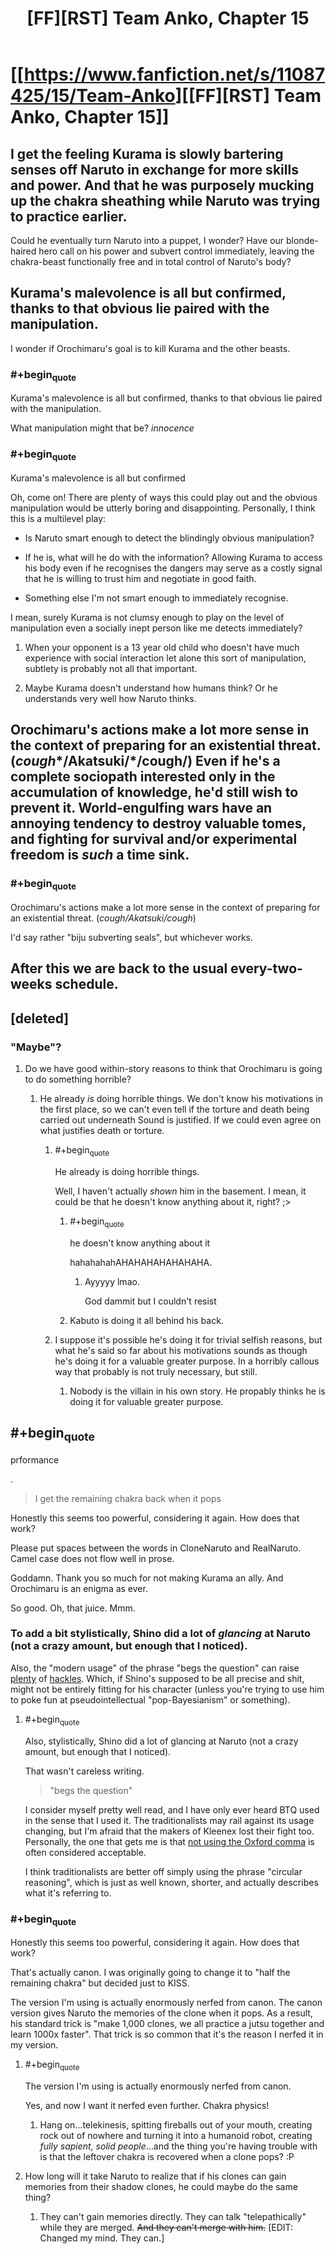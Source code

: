 #+TITLE: [FF][RST] Team Anko, Chapter 15

* [[https://www.fanfiction.net/s/11087425/15/Team-Anko][[FF][RST] Team Anko, Chapter 15]]
:PROPERTIES:
:Author: eaglejarl
:Score: 22
:DateUnix: 1437333414.0
:END:

** I get the feeling Kurama is slowly bartering senses off Naruto in exchange for more skills and power. And that he was purposely mucking up the chakra sheathing while Naruto was trying to practice earlier.

Could he eventually turn Naruto into a puppet, I wonder? Have our blonde-haired hero call on his power and subvert control immediately, leaving the chakra-beast functionally free and in total control of Naruto's body?
:PROPERTIES:
:Author: liamash3
:Score: 10
:DateUnix: 1437359328.0
:END:


** Kurama's malevolence is all but confirmed, thanks to that obvious lie paired with the manipulation.

I wonder if Orochimaru's goal is to kill Kurama and the other beasts.
:PROPERTIES:
:Author: chaosmosis
:Score: 6
:DateUnix: 1437345691.0
:END:

*** #+begin_quote
  Kurama's malevolence is all but confirmed, thanks to that obvious lie paired with the manipulation.
#+end_quote

What manipulation might that be? /innocence/
:PROPERTIES:
:Author: eaglejarl
:Score: 3
:DateUnix: 1437351267.0
:END:


*** #+begin_quote
  Kurama's malevolence is all but confirmed
#+end_quote

Oh, come on! There are plenty of ways this could play out and the obvious manipulation would be utterly boring and disappointing. Personally, I think this is a multilevel play:

- Is Naruto smart enough to detect the blindingly obvious manipulation?

- If he is, what will he do with the information? Allowing Kurama to access his body even if he recognises the dangers may serve as a costly signal that he is willing to trust him and negotiate in good faith.

- Something else I'm not smart enough to immediately recognise.

I mean, surely Kurama is not clumsy enough to play on the level of manipulation even a socially inept person like me detects immediately?
:PROPERTIES:
:Author: AugSphere
:Score: 1
:DateUnix: 1437393951.0
:END:

**** When your opponent is a 13 year old child who doesn't have much experience with social interaction let alone this sort of manipulation, subtlety is probably not all that important.
:PROPERTIES:
:Author: SometimesATroll
:Score: 2
:DateUnix: 1437397386.0
:END:


**** Maybe Kurama doesn't understand how humans think? Or he understands very well how Naruto thinks.
:PROPERTIES:
:Author: chaosmosis
:Score: 2
:DateUnix: 1437419087.0
:END:


** Orochimaru's actions make a lot more sense in the context of preparing for an existential threat. (*/cough/*/Akatsuki/*/cough/*) Even if he's a complete sociopath interested only in the accumulation of knowledge, he'd still wish to prevent it. World-engulfing wars have an annoying tendency to destroy valuable tomes, and fighting for survival and/or experimental freedom is /such/ a time sink.
:PROPERTIES:
:Author: Jace_MacLeod
:Score: 4
:DateUnix: 1437363866.0
:END:

*** #+begin_quote
  Orochimaru's actions make a lot more sense in the context of preparing for an existential threat. (/cough/Akatsuki/cough/)
#+end_quote

I'd say rather "biju subverting seals", but whichever works.
:PROPERTIES:
:Author: PeridexisErrant
:Score: 2
:DateUnix: 1437386530.0
:END:


** After this we are back to the usual every-two-weeks schedule.
:PROPERTIES:
:Author: eaglejarl
:Score: 2
:DateUnix: 1437333598.0
:END:


** [deleted]
:PROPERTIES:
:Score: 2
:DateUnix: 1437344316.0
:END:

*** "Maybe"?
:PROPERTIES:
:Author: Transfuturist
:Score: 2
:DateUnix: 1437352654.0
:END:

**** Do we have good within-story reasons to think that Orochimaru is going to do something horrible?
:PROPERTIES:
:Author: chaosmosis
:Score: 1
:DateUnix: 1437354594.0
:END:

***** He already /is/ doing horrible things. We don't know his motivations in the first place, so we can't even tell if the torture and death being carried out underneath Sound is justified. If we could even agree on what justifies death or torture.
:PROPERTIES:
:Author: Transfuturist
:Score: 3
:DateUnix: 1437355535.0
:END:

****** #+begin_quote
  He already is doing horrible things.
#+end_quote

Well, I haven't actually /shown/ him in the basement. I mean, it could be that he doesn't know anything about it, right? ;>
:PROPERTIES:
:Author: eaglejarl
:Score: 4
:DateUnix: 1437361467.0
:END:

******* #+begin_quote
  he doesn't know anything about it
#+end_quote

hahahahahAHAHAHAHAHAHAHA.
:PROPERTIES:
:Author: Transfuturist
:Score: 5
:DateUnix: 1437362135.0
:END:

******** Ayyyyy lmao.

God dammit but I couldn't resist
:PROPERTIES:
:Author: Nevereatcars
:Score: 2
:DateUnix: 1437464447.0
:END:


******* Kabuto is doing it all behind his back.
:PROPERTIES:
:Author: kaukamieli
:Score: 0
:DateUnix: 1437574436.0
:END:


****** I suppose it's possible he's doing it for trivial selfish reasons, but what he's said so far about his motivations sounds as though he's doing it for a valuable greater purpose. In a horribly callous way that probably is not truly necessary, but still.
:PROPERTIES:
:Author: chaosmosis
:Score: 1
:DateUnix: 1437365726.0
:END:

******* Nobody is the villain in his own story. He propably thinks he is doing it for valuable greater purpose.
:PROPERTIES:
:Author: kaukamieli
:Score: 1
:DateUnix: 1437472904.0
:END:


** #+begin_quote
  prformance
#+end_quote

.

#+begin_quote
  I get the remaining chakra back when it pops
#+end_quote

Honestly this seems too powerful, considering it again. How does that work?

Please put spaces between the words in CloneNaruto and RealNaruto. Camel case does not flow well in prose.

Goddamn. Thank you so much for not making Kurama an ally. And Orochimaru is an enigma as ever.

So good. Oh, that juice. Mmm.
:PROPERTIES:
:Author: Transfuturist
:Score: 2
:DateUnix: 1437354798.0
:END:

*** To add a bit stylistically, Shino did a lot of /glancing/ at Naruto (not a crazy amount, but enough that I noticed).

Also, the "modern usage" of the phrase "begs the question" can raise [[http://begthequestion.info/][plenty]] of [[https://public.wsu.edu/%7Ebrians/errors/begs.html][hackles]]. Which, if Shino's supposed to be all precise and shit, might not be entirely fitting for his character (unless you're trying to use him to poke fun at pseudointellectual "pop-Bayesianism" or something).
:PROPERTIES:
:Author: captainNematode
:Score: 2
:DateUnix: 1437355573.0
:END:

**** #+begin_quote
  Also, stylistically, Shino did a lot of glancing at Naruto (not a crazy amount, but enough that I noticed).
#+end_quote

That wasn't careless writing.

#+begin_quote
  "begs the question"
#+end_quote

I consider myself pretty well read, and I have only ever heard BTQ used in the sense that I used it. The traditionalists may rail against its usage changing, but I'm afraid that the makers of Kleenex lost their fight too. Personally, the one that gets me is that [[http://imgur.com/gallery/fycHx][not using the Oxford comma]] is often considered acceptable.

I think traditionalists are better off simply using the phrase "circular reasoning", which is just as well known, shorter, and actually describes what it's referring to.
:PROPERTIES:
:Author: eaglejarl
:Score: 2
:DateUnix: 1437361248.0
:END:


*** #+begin_quote
  Honestly this seems too powerful, considering it again. How does that work?
#+end_quote

That's actually canon. I was originally going to change it to "half the remaining chakra" but decided just to KISS.

The version I'm using is actually enormously nerfed from canon. The canon version gives Naruto the memories of the clone when it pops. As a result, his standard trick is "make 1,000 clones, we all practice a jutsu together and learn 1000x faster". That trick is so common that it's the reason I nerfed it in my version.
:PROPERTIES:
:Author: eaglejarl
:Score: 1
:DateUnix: 1437358071.0
:END:

**** #+begin_quote
  The version I'm using is actually enormously nerfed from canon.
#+end_quote

Yes, and now I want it nerfed even further. Chakra physics!
:PROPERTIES:
:Author: Transfuturist
:Score: 1
:DateUnix: 1437362190.0
:END:

***** Hang on...telekinesis, spitting fireballs out of your mouth, creating rock out of nowhere and turning it into a humanoid robot, creating /fully sapient, solid people/...and the thing you're having trouble with is that the leftover chakra is recovered when a clone pops? :P
:PROPERTIES:
:Author: eaglejarl
:Score: 9
:DateUnix: 1437363638.0
:END:


**** How long will it take Naruto to realize that if his clones can gain memories from their shadow clones, he could maybe do the same thing?
:PROPERTIES:
:Author: failed_novelty
:Score: 1
:DateUnix: 1437399546.0
:END:

***** They can't gain memories directly. They can talk "telepathically" while they are merged. +And they can't merge with him.+ [EDIT: Changed my mind. They can.]
:PROPERTIES:
:Author: eaglejarl
:Score: 1
:DateUnix: 1437402656.0
:END:
